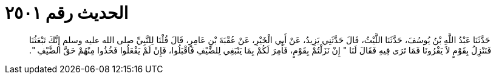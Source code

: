 
= الحديث رقم ٢٥٠١

[quote.hadith]
حَدَّثَنَا عَبْدُ اللَّهِ بْنُ يُوسُفَ، حَدَّثَنَا اللَّيْثُ، قَالَ حَدَّثَنِي يَزِيدُ، عَنْ أَبِي الْخَيْرِ، عَنْ عُقْبَةَ بْنِ عَامِرٍ، قَالَ قُلْنَا لِلنَّبِيِّ صلى الله عليه وسلم إِنَّكَ تَبْعَثُنَا فَنَنْزِلُ بِقَوْمٍ لاَ يَقْرُونَا فَمَا تَرَى فِيهِ فَقَالَ لَنَا ‏"‏ إِنْ نَزَلْتُمْ بِقَوْمٍ، فَأُمِرَ لَكُمْ بِمَا يَنْبَغِي لِلضَّيْفِ فَاقْبَلُوا، فَإِنْ لَمْ يَفْعَلُوا فَخُذُوا مِنْهُمْ حَقَّ الضَّيْفِ ‏"‏‏.‏